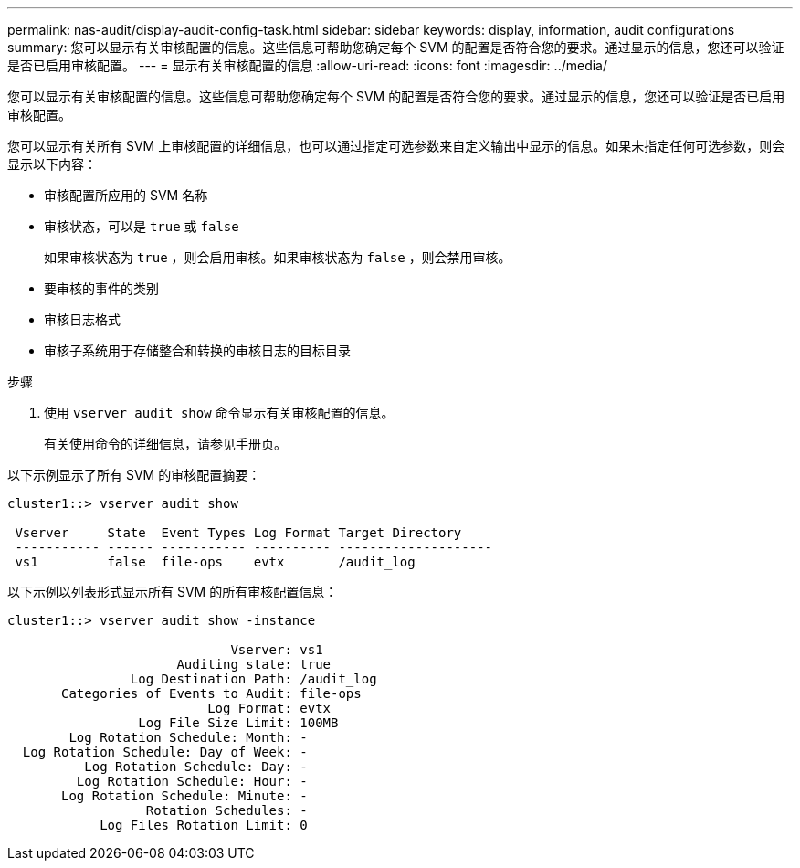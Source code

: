 ---
permalink: nas-audit/display-audit-config-task.html 
sidebar: sidebar 
keywords: display, information, audit configurations 
summary: 您可以显示有关审核配置的信息。这些信息可帮助您确定每个 SVM 的配置是否符合您的要求。通过显示的信息，您还可以验证是否已启用审核配置。 
---
= 显示有关审核配置的信息
:allow-uri-read: 
:icons: font
:imagesdir: ../media/


[role="lead"]
您可以显示有关审核配置的信息。这些信息可帮助您确定每个 SVM 的配置是否符合您的要求。通过显示的信息，您还可以验证是否已启用审核配置。

您可以显示有关所有 SVM 上审核配置的详细信息，也可以通过指定可选参数来自定义输出中显示的信息。如果未指定任何可选参数，则会显示以下内容：

* 审核配置所应用的 SVM 名称
* 审核状态，可以是 `true` 或 `false`
+
如果审核状态为 `true` ，则会启用审核。如果审核状态为 `false` ，则会禁用审核。

* 要审核的事件的类别
* 审核日志格式
* 审核子系统用于存储整合和转换的审核日志的目标目录


.步骤
. 使用 `vserver audit show` 命令显示有关审核配置的信息。
+
有关使用命令的详细信息，请参见手册页。



以下示例显示了所有 SVM 的审核配置摘要：

[listing]
----
cluster1::> vserver audit show

 Vserver     State  Event Types Log Format Target Directory
 ----------- ------ ----------- ---------- --------------------
 vs1         false  file-ops    evtx       /audit_log
----
以下示例以列表形式显示所有 SVM 的所有审核配置信息：

[listing]
----
cluster1::> vserver audit show -instance

                             Vserver: vs1
                      Auditing state: true
                Log Destination Path: /audit_log
       Categories of Events to Audit: file-ops
                          Log Format: evtx
                 Log File Size Limit: 100MB
        Log Rotation Schedule: Month: -
  Log Rotation Schedule: Day of Week: -
          Log Rotation Schedule: Day: -
         Log Rotation Schedule: Hour: -
       Log Rotation Schedule: Minute: -
                  Rotation Schedules: -
            Log Files Rotation Limit: 0
----